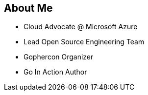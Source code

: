 == About Me

* Cloud Advocate @ Microsoft Azure
* Lead Open Source Engineering Team
* Gophercon Organizer
* Go In Action Author

